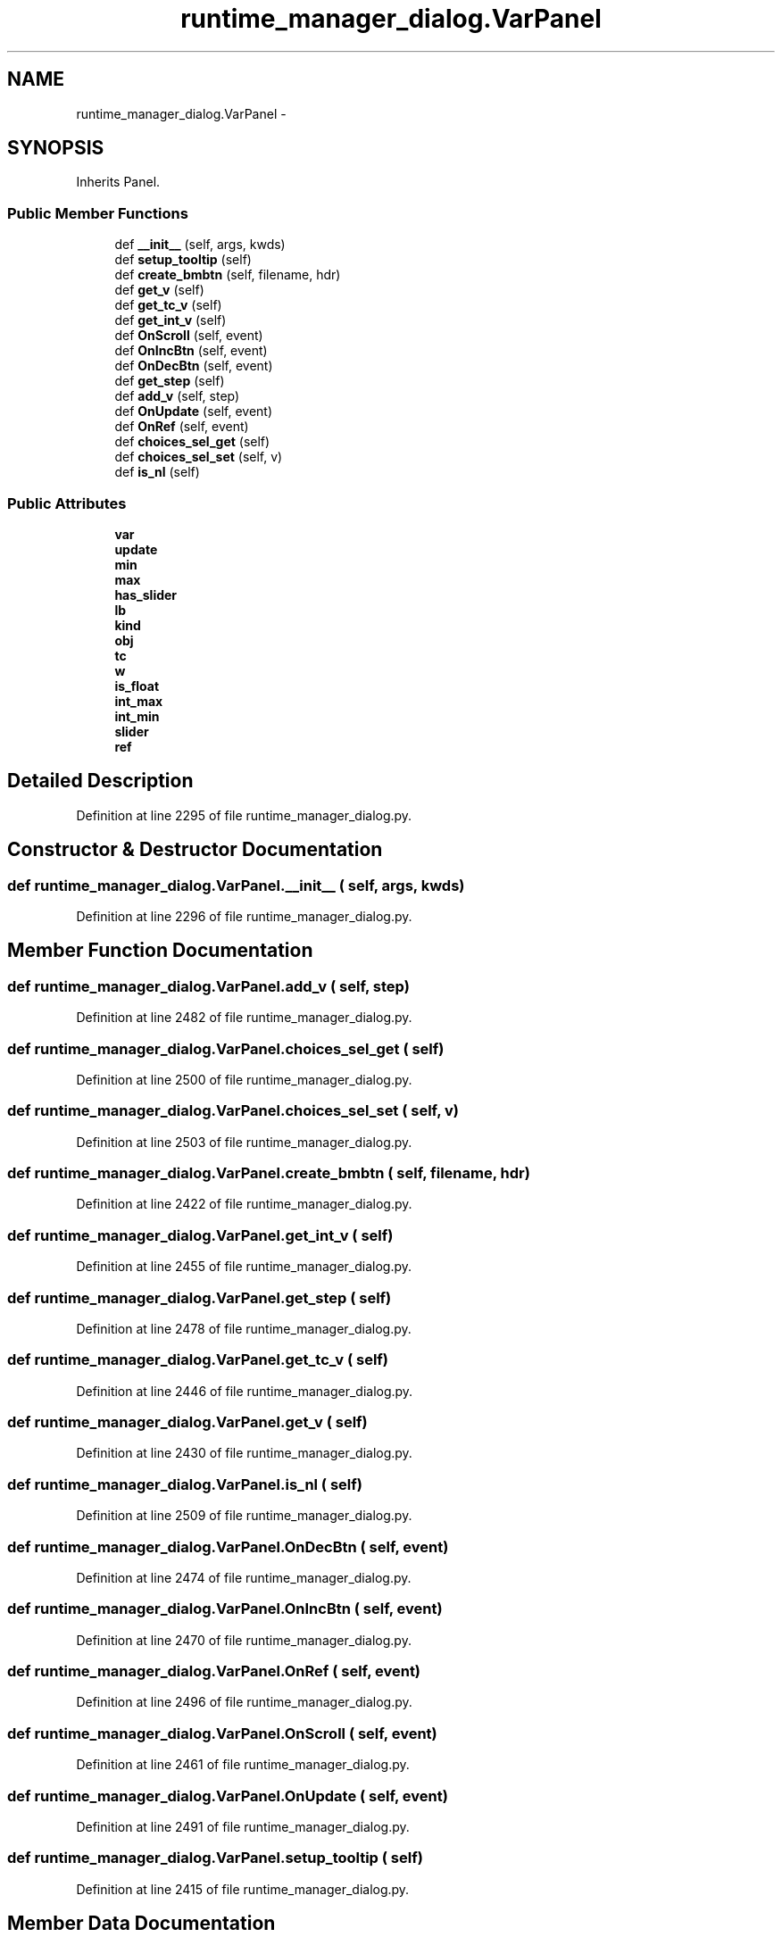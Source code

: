 .TH "runtime_manager_dialog.VarPanel" 3 "Fri May 22 2020" "Autoware_Doxygen" \" -*- nroff -*-
.ad l
.nh
.SH NAME
runtime_manager_dialog.VarPanel \- 
.SH SYNOPSIS
.br
.PP
.PP
Inherits Panel\&.
.SS "Public Member Functions"

.in +1c
.ti -1c
.RI "def \fB__init__\fP (self, args, kwds)"
.br
.ti -1c
.RI "def \fBsetup_tooltip\fP (self)"
.br
.ti -1c
.RI "def \fBcreate_bmbtn\fP (self, filename, hdr)"
.br
.ti -1c
.RI "def \fBget_v\fP (self)"
.br
.ti -1c
.RI "def \fBget_tc_v\fP (self)"
.br
.ti -1c
.RI "def \fBget_int_v\fP (self)"
.br
.ti -1c
.RI "def \fBOnScroll\fP (self, event)"
.br
.ti -1c
.RI "def \fBOnIncBtn\fP (self, event)"
.br
.ti -1c
.RI "def \fBOnDecBtn\fP (self, event)"
.br
.ti -1c
.RI "def \fBget_step\fP (self)"
.br
.ti -1c
.RI "def \fBadd_v\fP (self, step)"
.br
.ti -1c
.RI "def \fBOnUpdate\fP (self, event)"
.br
.ti -1c
.RI "def \fBOnRef\fP (self, event)"
.br
.ti -1c
.RI "def \fBchoices_sel_get\fP (self)"
.br
.ti -1c
.RI "def \fBchoices_sel_set\fP (self, v)"
.br
.ti -1c
.RI "def \fBis_nl\fP (self)"
.br
.in -1c
.SS "Public Attributes"

.in +1c
.ti -1c
.RI "\fBvar\fP"
.br
.ti -1c
.RI "\fBupdate\fP"
.br
.ti -1c
.RI "\fBmin\fP"
.br
.ti -1c
.RI "\fBmax\fP"
.br
.ti -1c
.RI "\fBhas_slider\fP"
.br
.ti -1c
.RI "\fBlb\fP"
.br
.ti -1c
.RI "\fBkind\fP"
.br
.ti -1c
.RI "\fBobj\fP"
.br
.ti -1c
.RI "\fBtc\fP"
.br
.ti -1c
.RI "\fBw\fP"
.br
.ti -1c
.RI "\fBis_float\fP"
.br
.ti -1c
.RI "\fBint_max\fP"
.br
.ti -1c
.RI "\fBint_min\fP"
.br
.ti -1c
.RI "\fBslider\fP"
.br
.ti -1c
.RI "\fBref\fP"
.br
.in -1c
.SH "Detailed Description"
.PP 
Definition at line 2295 of file runtime_manager_dialog\&.py\&.
.SH "Constructor & Destructor Documentation"
.PP 
.SS "def runtime_manager_dialog\&.VarPanel\&.__init__ ( self,  args,  kwds)"

.PP
Definition at line 2296 of file runtime_manager_dialog\&.py\&.
.SH "Member Function Documentation"
.PP 
.SS "def runtime_manager_dialog\&.VarPanel\&.add_v ( self,  step)"

.PP
Definition at line 2482 of file runtime_manager_dialog\&.py\&.
.SS "def runtime_manager_dialog\&.VarPanel\&.choices_sel_get ( self)"

.PP
Definition at line 2500 of file runtime_manager_dialog\&.py\&.
.SS "def runtime_manager_dialog\&.VarPanel\&.choices_sel_set ( self,  v)"

.PP
Definition at line 2503 of file runtime_manager_dialog\&.py\&.
.SS "def runtime_manager_dialog\&.VarPanel\&.create_bmbtn ( self,  filename,  hdr)"

.PP
Definition at line 2422 of file runtime_manager_dialog\&.py\&.
.SS "def runtime_manager_dialog\&.VarPanel\&.get_int_v ( self)"

.PP
Definition at line 2455 of file runtime_manager_dialog\&.py\&.
.SS "def runtime_manager_dialog\&.VarPanel\&.get_step ( self)"

.PP
Definition at line 2478 of file runtime_manager_dialog\&.py\&.
.SS "def runtime_manager_dialog\&.VarPanel\&.get_tc_v ( self)"

.PP
Definition at line 2446 of file runtime_manager_dialog\&.py\&.
.SS "def runtime_manager_dialog\&.VarPanel\&.get_v ( self)"

.PP
Definition at line 2430 of file runtime_manager_dialog\&.py\&.
.SS "def runtime_manager_dialog\&.VarPanel\&.is_nl ( self)"

.PP
Definition at line 2509 of file runtime_manager_dialog\&.py\&.
.SS "def runtime_manager_dialog\&.VarPanel\&.OnDecBtn ( self,  event)"

.PP
Definition at line 2474 of file runtime_manager_dialog\&.py\&.
.SS "def runtime_manager_dialog\&.VarPanel\&.OnIncBtn ( self,  event)"

.PP
Definition at line 2470 of file runtime_manager_dialog\&.py\&.
.SS "def runtime_manager_dialog\&.VarPanel\&.OnRef ( self,  event)"

.PP
Definition at line 2496 of file runtime_manager_dialog\&.py\&.
.SS "def runtime_manager_dialog\&.VarPanel\&.OnScroll ( self,  event)"

.PP
Definition at line 2461 of file runtime_manager_dialog\&.py\&.
.SS "def runtime_manager_dialog\&.VarPanel\&.OnUpdate ( self,  event)"

.PP
Definition at line 2491 of file runtime_manager_dialog\&.py\&.
.SS "def runtime_manager_dialog\&.VarPanel\&.setup_tooltip ( self)"

.PP
Definition at line 2415 of file runtime_manager_dialog\&.py\&.
.SH "Member Data Documentation"
.PP 
.SS "runtime_manager_dialog\&.VarPanel\&.has_slider"

.PP
Definition at line 2304 of file runtime_manager_dialog\&.py\&.
.SS "runtime_manager_dialog\&.VarPanel\&.int_max"

.PP
Definition at line 2377 of file runtime_manager_dialog\&.py\&.
.SS "runtime_manager_dialog\&.VarPanel\&.int_min"

.PP
Definition at line 2378 of file runtime_manager_dialog\&.py\&.
.SS "runtime_manager_dialog\&.VarPanel\&.is_float"

.PP
Definition at line 2376 of file runtime_manager_dialog\&.py\&.
.SS "runtime_manager_dialog\&.VarPanel\&.kind"

.PP
Definition at line 2308 of file runtime_manager_dialog\&.py\&.
.SS "runtime_manager_dialog\&.VarPanel\&.lb"

.PP
Definition at line 2305 of file runtime_manager_dialog\&.py\&.
.SS "runtime_manager_dialog\&.VarPanel\&.max"

.PP
Definition at line 2303 of file runtime_manager_dialog\&.py\&.
.SS "runtime_manager_dialog\&.VarPanel\&.min"

.PP
Definition at line 2302 of file runtime_manager_dialog\&.py\&.
.SS "runtime_manager_dialog\&.VarPanel\&.obj"

.PP
Definition at line 2312 of file runtime_manager_dialog\&.py\&.
.SS "runtime_manager_dialog\&.VarPanel\&.ref"

.PP
Definition at line 2393 of file runtime_manager_dialog\&.py\&.
.SS "runtime_manager_dialog\&.VarPanel\&.slider"

.PP
Definition at line 2380 of file runtime_manager_dialog\&.py\&.
.SS "runtime_manager_dialog\&.VarPanel\&.tc"

.PP
Definition at line 2369 of file runtime_manager_dialog\&.py\&.
.SS "runtime_manager_dialog\&.VarPanel\&.update"

.PP
Definition at line 2299 of file runtime_manager_dialog\&.py\&.
.SS "runtime_manager_dialog\&.VarPanel\&.var"

.PP
Definition at line 2297 of file runtime_manager_dialog\&.py\&.
.SS "runtime_manager_dialog\&.VarPanel\&.w"

.PP
Definition at line 2374 of file runtime_manager_dialog\&.py\&.

.SH "Author"
.PP 
Generated automatically by Doxygen for Autoware_Doxygen from the source code\&.
